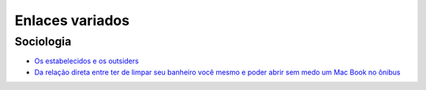 ================
Enlaces variados
================

Sociologia
==========

* `Os estabelecidos e os outsiders <https://www.google.com.br/search?q=os+estabelecidos+e+os+outsiders>`_
* `Da relação direta entre ter de limpar seu banheiro você mesmo e poder abrir sem medo um Mac Book no ônibus <http://blog.daniduc.net/2009/09/14/da-relacao-direta-entre-ter-de-limpar-seu-banheiro-voce-mesmo-e-poder-abrir-sem-medo-um-mac-book-no-onibus/>`_

